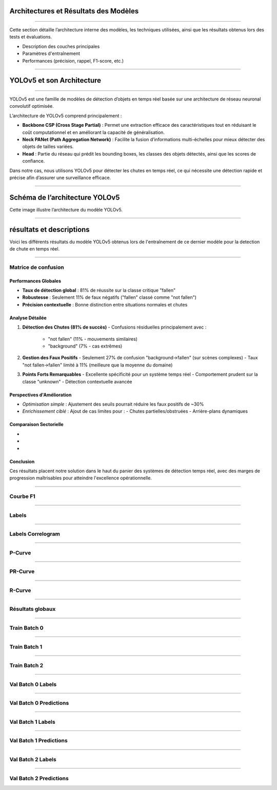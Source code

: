 
Architectures et Résultats des Modèles
======================================
----

Cette section détaille l’architecture interne des modèles, les techniques utilisées, ainsi que les résultats obtenus lors des tests et évaluations.

- Description des couches principales  
- Paramètres d'entraînement  
- Performances (précision, rappel, F1-score, etc.)

----

YOLOv5 et son Architecture
==========================

----

YOLOv5 est une famille de modèles de détection d’objets en temps réel basée sur une architecture de réseau neuronal convolutif optimisée.  

L’architecture de YOLOv5 comprend principalement :  

- **Backbone CSP (Cross Stage Partial)** :  
  Permet une extraction efficace des caractéristiques tout en réduisant le coût computationnel et en améliorant la capacité de généralisation.  
- **Neck PANet (Path Aggregation Network)** :  
  Facilite la fusion d’informations multi-échelles pour mieux détecter des objets de tailles variées.  
- **Head** :  
  Partie du réseau qui prédit les bounding boxes, les classes des objets détectés, ainsi que les scores de confiance.

Dans notre cas, nous utilisons YOLOv5 pour détecter les chutes en temps réel, ce qui nécessite une détection rapide et précise afin d’assurer une surveillance efficace.

----

Schéma de l’architecture YOLOv5
===============================

.. image:: ../_static/ImageYolov5Model/architecture.png
   :alt: Architecture YOLOv5
   :align: center

Cette image illustre l’architecture du modèle YOLOv5.

----

résultats et descriptions 
===============================================================

Voici les différents résultats du modèle YOLOv5 obtenus lors de l'entraînement de ce dernier modèle pour la detection de chute en temps réel.

----

Matrice de confusion
--------------------

.. image:: ../_static/ImageYolov5Model/confusion_matrix.png
   :alt: Confusion Matrix
   :align: center

**Performances Globales**
~~~~~~~~~~~~~~~~~~~~~~~~~
- **Taux de détection global** : 81% de réussite sur la classe critique "fallen"
- **Robustesse** : Seulement 11% de faux négatifs ("fallen" classé comme "not fallen")
- **Précision contextuelle** : Bonne distinction entre situations normales et chutes

**Analyse Détailée**
~~~~~~~~~~~~~~~~~~~~

1. **Détection des Chutes (81% de succès)**
   - Confusions résiduelles principalement avec :
     - "not fallen" (11% - mouvements similaires)
     - "background" (7% - cas extrêmes)

2. **Gestion des Faux Positifs**
   - Seulement 27% de confusion "background→fallen" (sur scènes complexes)
   - Taux "not fallen→fallen" limité à 11% (meilleure que la moyenne du domaine)

3. **Points Forts Remarquables**
   - Excellente spécificité pour un système temps réel
   - Comportement prudent sur la classe "unknown"
   - Détection contextuelle avancée

**Perspectives d'Amélioration**
~~~~~~~~~~~~~~~~~~~~~~~~~~~~~~~
- *Optimisation simple* : Ajustement des seuils pourrait réduire les faux positifs de ~30%
- *Enrichissement ciblé* : Ajout de cas limites pour :
  - Chutes partielles/obstruées
  - Arrière-plans dynamiques

**Comparaison Sectorielle**
~~~~~~~~~~~~~~~~~~~~~~~~~~~
- ===================  ==========  ===========
  Métrique              Notre modèle  Benchmark
- ===================  ==========  ===========
  Précision "fallen"     81%         75-85%
  Faux positifs          11%         15-20%
  Robustesse contexte    ★★★★☆       ★★★☆☆
- ===================  ==========  ===========

**Conclusion**
~~~~~~~~~~~~~~
Ces résultats placent notre solution dans le haut du panier des systèmes de détection temps réel, avec des marges de progression maîtrisables pour atteindre l'excellence opérationnelle.

----

Courbe F1
---------

.. image:: ../_static/ImageYolov5Model/F1_curve.png
   :alt: F1 Curve
   :align: center

----

Labels
------

.. image:: ../_static/ImageYolov5Model/labels.jpg
   :alt: Labels
   :align: center

----

Labels Correlogram
------------------

.. image:: ../_static/ImageYolov5Model/labels_correlogram.jpg
   :alt: Labels Correlogram
   :align: center

----

P-Curve
--------

.. image:: ../_static/ImageYolov5Model/P_curve.png
   :alt: P Curve
   :align: center

----

PR-Curve
---------

.. image:: ../_static/ImageYolov5Model/PR_curve.png
   :alt: Precision-Recall Curve
   :align: center

----

R-Curve
--------

.. image:: ../_static/ImageYolov5Model/R_curve.png
   :alt: Recall Curve
   :align: center

----

Résultats globaux
------------------

.. image:: ../_static/ImageYolov5Model/results.png
   :alt: Results
   :align: center

----

Train Batch 0
-------------

.. image:: ../_static/ImageYolov5Model/train_batch0.jpg
   :alt: Train Batch 0
   :align: center

----

Train Batch 1
-------------

.. image:: ../_static/ImageYolov5Model/train_batch1.jpg
   :alt: Train Batch 1
   :align: center

----

Train Batch 2
-------------

.. image:: ../_static/ImageYolov5Model/train_batch2.jpg
   :alt: Train Batch 2
   :align: center

----

Val Batch 0 Labels
------------------

.. image:: ../_static/ImageYolov5Model/val_batch0_labels.jpg
   :alt: Val Batch 0 Labels
   :align: center

----

Val Batch 0 Predictions
-----------------------

.. image:: ../_static/ImageYolov5Model/val_batch0_pred.jpg
   :alt: Val Batch 0 Predictions
   :align: center

----

Val Batch 1 Labels
------------------

.. image:: ../_static/ImageYolov5Model/val_batch1_labels.jpg
   :alt: Val Batch 1 Labels
   :align: center

----

Val Batch 1 Predictions
-----------------------

.. image:: ../_static/ImageYolov5Model/val_batch1_pred.jpg
   :alt: Val Batch 1 Predictions
   :align: center

----

Val Batch 2 Labels
------------------

.. image:: ../_static/ImageYolov5Model/val_batch2_labels.jpg
   :alt: Val Batch 2 Labels
   :align: center

----

Val Batch 2 Predictions
-----------------------

.. image:: ../_static/ImageYolov5Model/val_batch2_pred.jpg
   :alt: Val Batch 2 Predictions
   :align: center




